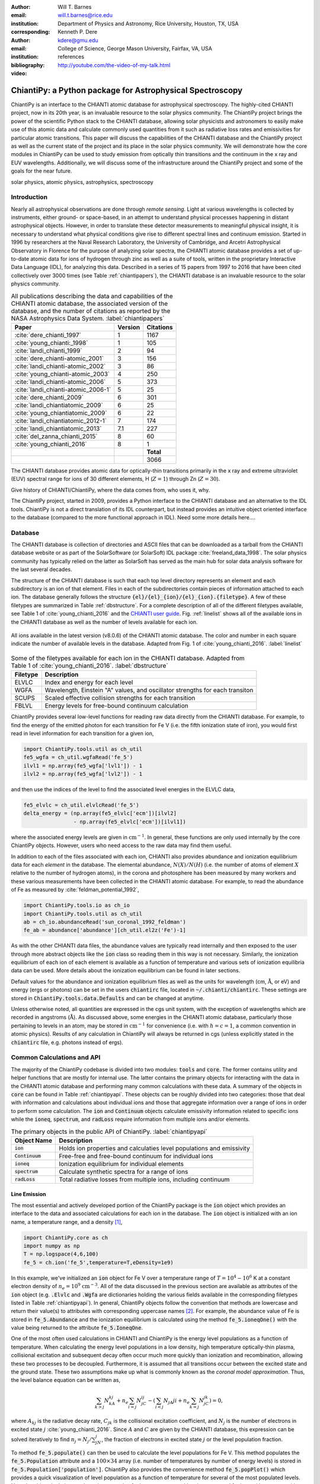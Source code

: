 :author: Will T. Barnes
:email: will.t.barnes@rice.edu
:institution: Department of Physics and Astronomy, Rice University, Houston, TX, USA
:corresponding:

:author: Kenneth P. Dere
:email: kdere@gmu.edu
:institution: College of Science, George Mason University, Fairfax, VA, USA

:bibliography: references

:video: http://youtube.com/the-video-of-my-talk.html

----------------------------------------------------------
ChiantiPy: a Python package for Astrophysical Spectroscopy
----------------------------------------------------------

.. class:: abstract

   ChiantiPy is an interface to the CHIANTI atomic database for astrophysical spectroscopy. The highly-cited CHIANTI project, now in its 20th year, is an invaluable resource to the solar physics community. The ChiantiPy project brings the power of the scientific Python stack to the CHIANTI database, allowing solar physicists and astronomers to easily make use of this atomic data and calculate commonly used quantities from it such as radiative loss rates and emissivities for particular atomic transitions. This paper will discuss the capabilities of the CHIANTI database and the ChiantiPy project as well as the current state of the project and its place in the solar physics community. We will demonstrate how the core modules in ChiantiPy can be used to study emission from optically thin transitions and the continuum in the x ray and EUV wavelengths. Additionally, we will discuss some of the infrastructure around the ChiantiPy project and some of the goals for the near future.

.. class:: keywords

   solar physics, atomic physics, astrophysics, spectroscopy

Introduction
------------
Nearly all astrophysical observations are done through *remote sensing*. Light at various wavelengths is collected by instruments, either ground- or space-based, in an attempt to understand physical processes happening in distant astrophysical objects. However, in order to translate these detector measurements to meaningful physical insight, it is necessary to understand what physical conditions give rise to different spectral lines and continuum emission. Started in 1996 by researchers at the Naval Research Laboratory, the University of Cambridge, and Arcetri Astrophysical Observatory in Florence for the purpose of analyzing solar spectra, the CHIANTI atomic database provides a set of up-to-date atomic data for ions of hydrogen through zinc as well as a suite of tools, written in the proprietary Interactive Data Language (IDL), for analyzing this data. Described in a series of 15 papers from 1997 to 2016 that have been cited collectively over 3000 times (see Table :ref:`chiantipapers`), the CHIANTI database is an invaluable resource to the solar physics community.

.. table:: All publications describing the data and capabilities of the CHIANTI atomic database, the associated version of the database, and the number of citations as reported by the NASA Astrophysics Data System. :label:`chiantipapers`

   +-------------------------------------+---------+-----------+
   |Paper                                | Version | Citations |
   +=====================================+=========+===========+
   | :cite:`dere_chianti_1997`           | 1       | 1167      |
   +-------------------------------------+---------+-----------+
   | :cite:`young_chianti:_1998`         | 1       | 105       |
   +-------------------------------------+---------+-----------+
   | :cite:`landi_chianti_1999`          | 2       | 94        |
   +-------------------------------------+---------+-----------+
   | :cite:`dere_chianti-atomic_2001`    | 3       | 156       |
   +-------------------------------------+---------+-----------+
   | :cite:`landi_chianti-atomic_2002`   | 3       | 86        |
   +-------------------------------------+---------+-----------+
   | :cite:`young_chianti-atomic_2003`   | 4       | 250       |
   +-------------------------------------+---------+-----------+
   | :cite:`landi_chianti-atomic_2006`   | 5       | 373       |
   +-------------------------------------+---------+-----------+
   | :cite:`landi_chianti-atomic_2006-1` | 5       | 25        |
   +-------------------------------------+---------+-----------+
   | :cite:`dere_chianti_2009`           | 6       | 301       |
   +-------------------------------------+---------+-----------+
   | :cite:`landi_chiantiatomic_2009`    | 6       | 25        |
   +-------------------------------------+---------+-----------+
   | :cite:`young_chiantiatomic_2009`    | 6       | 22        |
   +-------------------------------------+---------+-----------+
   | :cite:`landi_chiantiatomic_2012-1`  | 7       | 174       |
   +-------------------------------------+---------+-----------+
   | :cite:`landi_chiantiatomic_2013`    | 7.1     | 227       |
   +-------------------------------------+---------+-----------+
   | :cite:`del_zanna_chianti_2015`      | 8       | 60        |
   +-------------------------------------+---------+-----------+
   | :cite:`young_chianti_2016`          | 8       | 1         |
   +-------------------------------------+---------+-----------+
   |                                     |         | **Total** |
   +-------------------------------------+---------+-----------+
   |                                     |         | 3066      |
   +-------------------------------------+---------+-----------+

The CHIANTI database provides atomic data for optically-thin transitions primarily in the x ray and extreme ultraviolet (EUV) spectral range for ions of 30 different elements, H (:math:`Z=1`) through Zn (:math:`Z=30`). 

Give history of CHIANTI/ChiantiPy, where the data comes from, who uses it, why.

The ChiantiPy project, started in 2009, provides a Python interface to the CHIANTI database and an alternative to the IDL tools. ChiantiPy is not a direct translation of its IDL counterpart, but instead provides an intuitive object oriented interface to the database (compared to the more functional approach in IDL). Need some more details here.... 


Database
--------
The CHIANTI database is collection of directories and ASCII files that can be downloaded as a tarball from the CHIANTI database website or as part of the SolarSoftware (or SolarSoft) IDL package :cite:`freeland_data_1998`. The solar physics community has typically relied on the latter as SolarSoft has served as the main hub for solar data analysis software for the last several decades.

The structure of the CHIANTI database is such that each top level directory represents an element and each subdirectory is an ion of that element. Files in each of the subdirectories contain pieces of information attached to each ion. The database generally follows the structure :code:`{el}/{el}_{ion}/{el}_{ion}.{filetype}`. A few of these filetypes are summarized in Table :ref:`dbstructure`. For a complete description of all of the different filetypes available, see Table 1 of :cite:`young_chianti_2016` and the `CHIANTI user guide <http://www.chiantidatabase.org/cug.pdf>`_. Fig. :ref:`linelist` shows all of the available ions in the CHIANTI database as well as the number of levels available for each ion.

.. figure:: figures/linelist.pdf
   :align: center
   :figclass: w
   :scale: 55%   

   All ions available in the latest version (v8.0.6) of the CHIANTI atomic database. The color and number in each square indicate the number of available levels in the database. Adapted from Fig. 1 of :cite:`young_chianti_2016`. :label:`linelist` 

.. table:: Some of the filetypes available for each ion in the CHIANTI database. Adapted from Table 1 of :cite:`young_chianti_2016`. :label:`dbstructure`

   +----------+------------------------------------------------------------------------------+
   | Filetype | Description                                                                  |
   +==========+==============================================================================+
   | ELVLC    | Index and energy for each level                                              |
   +----------+------------------------------------------------------------------------------+
   | WGFA     | Wavelength, Einstein "A" values, and oscillator strengths for each transiton |
   +----------+------------------------------------------------------------------------------+
   | SCUPS    | Scaled effective collision strengths for each transition                     |
   +----------+------------------------------------------------------------------------------+
   | FBLVL    | Energy levels for free-bound continuum calculation                           |
   +----------+------------------------------------------------------------------------------+

ChiantiPy provides several low-level functions for reading raw data directly from the CHIANTI database. For example, to find the energy of the emitted photon for each transition for Fe V (i.e. the fifth ionization state of iron), you would first read in level information for each transition for a given ion,

.. code-block:: python

   import ChiantiPy.tools.util as ch_util
   fe5_wgfa = ch_util.wgfaRead('fe_5')
   ilvl1 = np.array(fe5_wgfa['lvl1']) - 1
   ilvl2 = np.array(fe5_wgfa['lvl2']) - 1

and then use the indices of the level to find the associated level energies in the ELVLC data,

.. code-block:: python
    
   fe5_elvlc = ch_util.elvlcRead('fe_5')
   delta_energy = (np.array(fe5_elvlc['ecm'])[ilvl2] 
                   - np.array(fe5_elvlc['ecm'])[ilvl1])

where the associated energy levels are given in :math:`\mathrm{cm}^{-1}`. In general, these functions are only used internally by the core ChiantiPy objects. However, users who need access to the raw data may find them useful.

In addition to each of the files associated with each ion, CHIANTI also provides abundance and ionization equilibrium data for each *element* in the database. The elemental abundance, :math:`N(X)/N(H)` (i.e. the number of atoms of element :math:`X` relative to the number of hydrogen atoms), in the corona and photosphere has been measured by many workers and these various measurements have been collected in the CHIANTI atomic database. For example, to read the abundance of Fe as measured by :cite:`feldman_potential_1992`,

.. code-block:: python
   
   import ChiantiPy.tools.io as ch_io
   import ChiantiPy.tools.util as ch_util
   ab = ch_io.abundanceRead('sun_coronal_1992_feldman')
   fe_ab = abundance['abundance'][ch_util.el2z('Fe')-1]

As with the other CHIANTI data files, the abundance values are typically read internally and then exposed to the user through more abstract objects like the :code:`ion` class so reading them in this way is not necessary. Similarly, the ionization equilibrium of each ion of each element is available as a function of temperature and various sets of ionization equilibria data can be used. More details about the ionization equilibrium can be found in later sections. 

Default values for the abundance and ionization equilibrium files as well as the units for wavelength (cm, :math:`\mathrm{\mathring{A}}`, or eV) and energy (ergs or photons) can be set in the users :code:`chiantirc` file, located in :code:`~/.chianti/chiantirc`. These settings are stored in :code:`ChiantiPy.tools.data.Defaults` and can be changed at anytime. 

Unless otherwise noted, all quantities are expressed in the cgs unit system, with the exception of wavelengths which are recorded in angstroms (:math:`\mathrm{\mathring{A}}`). As discussed above, some energies in the CHIANTI atomic database, particularly those pertaining to levels in an atom, may be stored in :math:`\mathrm{cm}^{-1}` for convenience (i.e. with :math:`h=c=1`, a common convention in atomic physics). Results of any calculation in ChiantiPy will always be returned in cgs (unless explicitly stated in the :code:`chiantirc` file, e.g. photons instead of ergs).

Common Calculations and API
---------------------------
The majority of the ChiantiPy codebase is divided into two modules: :code:`tools` and :code:`core`. The former contains utility and helper functions that are mostly for internal use. The latter contains the primary objects for interacting with the data in the CHIANTI atomic database and performing many common calculations with these data. A summary of the objects in :code:`core` can be found in Table :ref:`chiantipyapi`. These objects can be roughly divided into two categories: those that deal with information and calculations about individual ions and those that aggregate information over a range of ions in order to perform some calculation. The :code:`ion` and :code:`Continuum` objects calculate emissivity information related to specific ions while the :code:`ioneq`, :code:`spectrum`, and :code:`radLoss` require information from multiple ions and/or elements. 

.. table:: The primary objects in the public API of ChiantiPy. :label:`chiantipyapi`

   +-------------------+-----------------------------------------------------------------------+
   | Object Name       | Description                                                           |
   +===================+=======================================================================+
   | :code:`ion`       | Holds ion properties and calculaties level populations and emissivity |
   +-------------------+-----------------------------------------------------------------------+
   | :code:`Continuum` | Free-free and free-bound continuum for individual ions                |
   +-------------------+-----------------------------------------------------------------------+
   | :code:`ioneq`     | Ionization equilibrium for individual elements                        |
   +-------------------+-----------------------------------------------------------------------+
   | :code:`spectrum`  | Calculate synthetic spectra for a range of ions                       |
   +-------------------+-----------------------------------------------------------------------+
   | :code:`radLoss`   | Total radiative losses from multiple ions, including continuum        |
   +-------------------+-----------------------------------------------------------------------+

Line Emission
#############
The most essential and actively developed portion of the ChiantiPy package is the :code:`ion` object which provides an interface to the data and associated calculations for each ion in the database. The :code:`ion` object is initialized with an ion name, a temperature range, and a density [1]_,

.. code-block:: python

   import ChiantiPy.core as ch
   import numpy as np
   T = np.logspace(4,6,100)
   fe_5 = ch.ion('fe_5',temperature=T,eDensity=1e9)

In this example, we've initialized an :code:`ion` object for Fe V over a temperature range  of :math:`T=10^4-10^6` K at a constant electron density of :math:`n_e=10^9` :math:`\mathrm{cm}^{-3}`. All of the data discussed in the previous section are available as attributes of the :code:`ion` object (e.g. :code:`.Elvlc` and :code:`.Wgfa` are dictionaries holding the various fields available in the corresponding filetypes listed in Table :ref:`chiantipyapi`). In general, ChiantiPy objects follow the convention that methods are lowercase and return their value(s) to attributes with corresponding uppercase names [2]_. For example, the abundance value of Fe is stored in :code:`fe_5.Abundance` and the ionization equilibrium is calculated using the method :code:`fe_5.ioneqOne()` with the value being returned to the attribute :code:`fe_5.IoneqOne`.

One of the most often used calculations in CHIANTI and ChiantiPy is the energy level populations as a function of temperature. When calculating the energy level populations in a low density, high temperature optically-thin plasma,  collisional excitation and subsequent decay often occur much more quickly than ionization and recombination, allowing these two processes to be decoupled. Furthermore, it is assumed that all transitions occur between the excited state and the ground state. These two assumptions make up what is commonly known as the *coronal model approximation*. Thus, the level balance equation can be written as,

.. math::

   \sum_{k>j}N_kA_{kj} + n_e\sum_{i=j}N_jC_{ij} - \left(\sum_{i<j}N_jA{ji} + n_e\sum_{k=j}N_jC_{jk}\right) = 0,

where :math:`A_{kj}` is the radiative decay rate, :math:`C_{jk}` is the collisional excitation coefficient, and :math:`N_j` is the number of electrons in excited state :math:`j` :cite:`young_chianti_2016`. Since :math:`A` and :math:`C` are given by the CHIANTI database, this expression can be solved iteratively to find :math:`n_j=N_j/\sum_jN_j`, the fraction of electrons in excited state :math:`j` or the level population fraction.

To method :code:`fe_5.populate()` can then be used to calculate the level populations for Fe V. This method populates the :code:`fe_5.Population` attribute and a :math:`100\times34` array (i.e. number of temperatures by number of energy levels) is stored in :code:`fe_5.Population['population']`. ChiantiPy also provides the convenience method :code:`fe_5.popPlot()` which provides a quick visualization of level population as a function of temperature for several of the most populated levels. Note that this calculation can be quite expensive for large temperature/density arrays and for ions with many transitions. The left panel of Fig. :ref:`popplusspectrum` shows the level population as a function of temperature, :math:`n_j(T)`, for all of the energy levels of Fe V in the CHIANTI database.

.. figure:: figures/pop_and_spectrum.pdf
   :align: center
   :figclass: w
   :scale: 55%

   Level populations as a function of temperature (left) and intensity as a function of wavelength (right) for Fe V. The various curves in the left panel represent the multiple energy levels of the Fe V ion. The right panel shows the intensity at the discrete wavelength values (black) as well as the spectra folded through a Gaussian filter with :math:`\sigma=5\,\,\mathrm{\mathring{A}}` and a Lorentzian filter with :math:`\gamma=5\,\,\mathrm{\mathring{A}}`. :label:`popplusspectrum`

When dealing with spectral line emission, we are often most interested in the line *intensity*, that is, the power per unit volume as a function of temperature (and density). For a particular transition :math:`\lambda_{ij}`, the line intensity can be written as,

.. math::
   
   I_{ij} = \frac{1}{4\pi}\frac{hc}{\lambda}\mathrm{Ab}(X)X_kA_{ij}n_jn_e^{-1},\quad [\mathrm{erg}\,\mathrm{cm}^3\mathrm{s}^{-1}\mathrm{str}^{-1}]

where :math:`\mathrm{Ab}(X)` is the abundance and :math:`X_k` is the ionization equilibrium. To calculate the intensity for each transition in CHIANTI for Fe V, we can use the method :code:`fe_5.intensity()` which returns a :math:`100\times219` array (i.e. dimension of temperature by the number of available transitions). The convenience methods :code:`fe_5.intensityPlot()` and :code:`fe_5.intensityList()` can also be used to quickly visualize and enumerate the most intense lines produced by the ion. 

Finally, to simulate an observed spectrum, the intensity can be convolved with a filter to calculate the intensity as a *continuous* function of wavelength to produce a *spectrum*. For a single ion this is done using the :code:`fe_5.spectrum()` method (see later sections for creating multi-ion spectra). To create a spectrum for Fe V between 2600 :math:`\mathrm{\mathring{A}}` and 2900 :math:`\mathrm{\mathring{A}}`,

.. code-block:: python

   wavelength = np.arange(2.6e3,2.9e3,0.1)
   fe_5.spectrum(wavelength)

This method also accepts an optional keyword argument for specifying a filter with which to convolve the intensity. The default filter is a Gaussian though :code:`ChiantiPy.tools.filters` includes several different filters including Lorentzian and Boxcar filters. The right panel of Fig. :ref:`popplusspectrum` shows the Fe V intensity (black) and spectrum folded through a Gaussian (blue) and Lorentzian (green) filter at the temperature at which the ionization fraction is maximized, :math:`T\approx8.5\times10^4` K. Similar to the :code:`fe_5.populate()` and :code:`fe_5.intensity()`, ChiantiPy also provides the convenience method :code:`fe_5.spectrumPlot()` for quickly visualizing a spectrum.

.. [1] A single temperature and an array of densities is also valid. The only requirement is that if one or the other is not of length 1, both arrays must have the same length. The ion object can also be initialized without any temperature or density information if only the ion data is needed.

.. [2] This convention is likely to change in the near future as the ChiantiPy codebase is brought into compliance with the `PEP 8 Style Guide for Python code <https://www.python.org/dev/peps/pep-0008/>`_.

Continuum Emission
##################
In addition to calculating emissivities for individual spectral lines, ChiantiPy also calculates the free-free and free-bound continuua as a function of wavelength and temperature for each ion through the :code:`Continuum` object. Free-free emission (or *bremsstrahlung*) is produced by collisions between free electrons and positively charged ions. The free-free emissivity is given by,

.. math::
   :type: align

   \frac{dW}{dtdVd\lambda} =& \frac{c}{3m_e}\left(\frac{\alpha h}{\pi}\right)^3\left(\frac{2\pi}{3m_ek_B}\right)^{1/2}\frac{Z^2}{\lambda^2T^{1/2}}\bar{g}_{ff} \\
   &\times\exp{\left(-\frac{hc}{\lambda k_BT}\right)},\quad [\mathrm{erg}\,\mathrm{cm}^3\,\mathrm{s}^{-1}\,\mathrm{\mathring{A}}^{-1}\,\mathrm{str}^{-1}]

where :math:`\alpha` is the fine structure constant, :math:`Z` is the nuclear charge, :math:`T` is the electron temperature, and :math:`\bar{g}_{ff}` is the velocity-averaged Gaunt factor :cite:`rybicki_radiative_1979`. :math:`\bar{g}_{ff}` is calculated using the methods of :cite:`itoh_relativistic_2000` (:code:`Continuum.itoh_gaunt_factor()`) and :cite:`sutherland_accurate_1998` (:code:`Continuum.sutherland_gaunt_factor()`), depending on the temperature range. 

Similarly, free-bound emission is produced when a free electron collides with a positively-charged ion and the previously-free electron is captured into an excited state of the ion. Because this process (unlike free-free emission) involves the details of the energy level structure of the ion, its formulation is necessarily quantum mechanical though a semi-classical treatment is possible (see Section 4.7.2 of :cite:`phillips_ultraviolet_2008` and Section 10.5 of :cite:`rybicki_radiative_1979`). From :cite:`young_chianti-atomic_2003`, the free-bound emission can be calculated as,

.. math::
   :type: align

   \frac{dW}{dtdVd\lambda} =& \frac{1}{4\pi}\frac{2}{hk_Bc^3m_e\sqrt{2\pi k_Bm_e}}\frac{E^5}{T^{3/2}}\sum_i\frac{\omega_i}{\omega_0}\sigma_i^{bf} \\
   &\times\exp\left(-\frac{E - I_i}{k_BT}\right),\quad [\mathrm{erg}\,\mathrm{cm}^3\,\mathrm{s}^{-1}\,\mathrm{\mathring{A}}^{-1}\,\mathrm{str}^{-1}]

where :math:`E=hc/\lambda` is the photon energy, :math:`\omega_i` and :math:`\omega_0` are the statistical weights of the :math:`i^{\mathrm{th}}` level of the recombined ion and the ground level of the recombing ion, respectively, :math:`\sigma_i^{bf}` is the photoionization cross-section, and :math:`I_i` is the ionization potential of level :math:`i`. The cross-sections are calculated using the methods of :cite:`verner_analytic_1995` (for the ground state, i.e. :math:`i=0`) and :cite:`karzas_electron_1961` (for :math:`i\neq0`). An optional :code:`use_verner` keyword argument (:code:`True` by default) is included in the :code:`Continuum.calclulate_free_bound_emission()` so that users can choose to only use the method of :cite:`karzas_electron_1961` in the photoionization cross-section calculation.

.. figure:: figures/continuum.pdf
   :align: center
   :figclass: w
   :scale: 55%

   Continuum emission for Fe XVIII. The left (middle) panel shows the free-free, free-bound, and total emission as a function of temperature (wavelength) for 
   :math:`\lambda\approx7.5\,\mathrm{\mathring{A}}` (:math:`T\approx10^7` K). The contours in the rightmost panel shows the total emissivity as a function of
   both temperature and wavelength on a log scale. The dashed lines indicate the cuts shown in the left and middle panels.

To calculate the free-free and free-bound emission with ChiantiPy,

.. code-block:: python

   import ChiantiPy.core as ch
   import numpy as np
   temperature = np.logspace(6,8.5,100)
   cont_fe18 = ch.Continuum('fe_18',temperature)
   wavelength = np.logspace(0,3,100)
   cont_fe18.calculate_free_free_emission(wavelength)
   cont_fe18.calculate_free_bound_emission(wavelength)

The :code:`Continuum.calculate_free_free_emission()` (:code:`Continuum.calculate_free_bound_emission()`) method stores the :math:`N_T` by :math:`N_{\lambda}` array (e.g. in the above example, :math:`100\times100`) in the :code:`Continuum.free_free_emission` (:code:`Continuum.free_bound_emission`) attribute. The :code:`Continuum` object also provides methods for calculating the free-free and free-bound radiative losses (i.e. the wavelength-integrated emission). These methods are primarily used by the :code:`radiativeLoss` module. The :code:`Continuum` module has recently been completely refactored and validated against the corresponding IDL results.

A contribution from the two-photon continuum can also be calculated with ChiantiPy though this is included in the :code:`ion` object through the method :code:`ion.twoPhoton()`. The two-photon continuum calculation is included in the :code:`ion` object and not the :code:`Continuum` object because the level populations are required when calculating the two-photon emissivity. See Eq. 11 of :cite:`young_chianti-atomic_2003`.

Ionization Equilibrium
######################
The ionization equilibrium of a particular ion describes what fraction of the ions of an element are in a particular ionization state at a given temperature. Specifically, the ionization equilibrium is determined by the balance ionization and recombination rates. For an element :math:`X` and an ionization state :math:`i`, assuming ionization equilibrium, the ionization state :math:`X_i=N(X^{+i})/N(X)` is given by,

.. math::

   I_{i-1}X_{i-1} + R_iX_{i+1} = I_iX_i + R_{i-1}X_i

where :math:`I_i` and :math:`R_i` are the total ionization and recombination rates for ionization state :math:`i`, respectively. In CHIANTI, these rates are assumed to be density-independent and only a function of temperature. 

In ChiantiPy, the ionization equilibrium for a particular element can be calculated using the :code:`ioneq` module,

.. code-block:: python

   import ChiantiPy.core as ch
   import numpy as np
   fe_ioneq = ch.ioneq('Fe')
   temperature = np.logspace(3.5,9.5,500)
   fe_ioneq.calculate(temperature)

The :code:`ioneq.calculate()` method sets the :code:`Ioneq` attribute, an array with :math:`Z+1` columns and :math:`N_T` rows, where :math:`N_T` is the length of the temperature array. In the example above, :code:`fe_ioneq.Ioneq` has 27 rows (i.e. :math:`Z=26` for Fe) and 500 columns. Fig. :ref:`ioneq` shows the ion population fractions for four different elements as a function of temperature, assuming ionization equilibrium.

.. figure:: figures/ioneq.pdf

   Population fractions as a function of temperature for (clockwise from upper left) H, Na, Fe, and S calculated using ionization and recombination data
   from CHIANTI and assuming ionization equilibrium. :label:`ioneq`

The :code:`ioneq` module also allows the user to load a predefined set of ionization equilibria via the :code:`ioneq.load()` method. Though CHIANTI includes several ionization equilibrium datasets from other workers, it is recommended to use the most up to data as supplied by CHIANTI (see :cite:`dere_chianti_2009` for more details). To load the ionization equilibrium data for Fe,

.. code-block:: python
   
   fe_ioneq = ch.ioneq('Fe')
   fe_ioneq.load()

This will populate the :code:`fe_ioneq.Temperature` and :code:`fe_ioneq.Ioneq` attributes with data from the appropriate ionization equilibrium file. By default, this will be :code:`ioneq/chianti.ioneq` unless otherwise specified in the :code:`chiantirc` file or the :code:`ioneqName` keyword argument.

Spectra
##################
Examples of how to calculate spectra for a single ion and for all ions over a range of temperature and density

Radiative Losses
#################
The radiative loss rate is an important quantity for calculating the energy loss in coronal plasmas, particularly in hydrodynamic simulations of coronal loops. The total radiative loss rate is given by,

.. math:: 
   \Lambda = \Lambda_{continuum} + \Lambda_{line}, \quad [\mathrm{erg}\,\mathrm{cm}^{3}\,\mathrm{s}^{-1}]

where 

.. math::
   :type: align 

   \Lambda_{line} =& \sum_{X}\Lambda_X = \sum_{X,k}\Lambda_{X_k} = \sum_{X,k,\lambda_{ij}}\Lambda_{X_{k,\lambda_{ij}}} \\
   =& \sum_{X,k,\lambda_{ij}}\mathrm{Ab}(X)X_k\frac{hc}{\lambda}A_{ij}n_jn_e^{-1},

is the contribution to the radiative losses summed over every element (:math:`X`), ion (:math:`X_k`) and transition (:math:`\lambda_{ij}`), and :math:`\Lambda_{continuum}` includes the free-free, free-bound, and two-photon continuum contributions to the radiative loss.

In ChiantiPy, the radiative loss rate can be calculated using the :code:`radLoss` module for a particular temperature and density range. To calculate the total radiative loss rate for all ions with an abundance greater than :math:`10^{-4}`,

.. code-block:: python

   import numpy as np
   import ChiantiPy.core as ch
   temperature = np.logspace(4,8,100)
   rl = ch.radLoss(temperature, 1e9, minAbund=1e-4)

Instantiating the :code:`radLoss` object automatically calculates the radiative loss rate and stores the total loss rate in :code:`rl.RadLoss['rate']`, in this case an array of length 100. If the continuum contributions are included (:code:`doContinuum` is :code:`True` by default), the free-free, free-bound, and two-photon components are stored in :code:`rl.FreeFreeLoss`, :code:`rl.FreeBoundLoss`, and :code:`rl.TwoPhotonLoss`, respectively. Ions with low abundances can be excluded with the :code:`minAbund` keyword argument which can speed up the calculation. A custom abundance dataset can also be set with the :code:`abundance` keyword. Note that the above calculation takes approximately 11 minutes on modern hardware. Fig. :ref:`radloss` shows the total radiative losses using the coronal abundances of :cite:`feldman_potential_1992` (solid) and the photospheric abundances of :cite:`asplund_chemical_2009` (dashed). The coronal abundance case is also broken down into the line emission, free-free, free-bound, and two-photon continuum components.

.. figure:: figures/rad_loss.pdf

   Combined radiative losses for all ions in the CHIANTI database for coronal abundances (solid) and photospheric abundances (dashed). The coronal abundance case is also broken down into the line emission and free-free, free-bound, and two-photon continuum components. In the coronal case, the minimum abundance for elements to be included in the calculation is :math:`10^{-4}` and :math:`10^{-6}` for the photospheric case. :label:`radloss`


Documentation, Testing, and Infrastructure
------------------------------------------
The ChiantiPy project has made an effort to embrace modern development practices when it comes to developing, documenting and releasing the ChiantiPy codebase. Like many open source projects started in the late 2000s, ChiantiPy was originally hosted on SourceForge, but has now moved its development entirely to `GitHub <https://github.com/chianti-atomic/ChiantiPy>`_. The SVN commit history is in the process of being migrated to GitHub as well. The move to GitHub has provided increased development transparency, ease of contribution, and better integration with third-party services.

An integral part of producing quality scientific code, particularly that meant for a large user base, is continually testing said code and as improvements are made and features are added. For each merge into master as well as each pull request, a series of tests is run on `Travis CI <https://travis-ci.org/chianti-atomic/ChiantiPy>`_, a continuous integration service and that provides free and automated builds configured through GitHub webhooks. This allows each contribution to the codebase to be tested to ensure that these changes do not break the codebase in unexpected ways. Currently, ChiantiPy is tested on Python 2.7, 3.4, and 3.5, with full 3.6 support expected soon. Currently, the ChiantiPy package is installed in each of these environments and minimal set of tests of each core module is run along with documentation builds to ensure that Sphinx can generate the documentation. The actual module tests are currently quite sparse though one of the more pressing goals of the project is to increase test coverage of the core modules.

One of the most important parts of any codebase is the documentation. The ChiantiPy documentation is built using Sphinx and is `hosted on Read the Docs <http://chiantipy.readthedocs.io/en/latest/>`_. At each merge into the master branch, a new Read the Docs build is kicked off, ensuring that the ChiantiPy API documentation is never out of date with the most recent check in. In addition to the standard API documentation, the ChiantiPy Read the Docs page also provides a tutorial for using the various modules in ChiantiPy as well as a guide for those switching from the IDL version. 

ChiantiPy has benefited greatly from the `astropy-helpers package template <https://github.com/astropy/astropy-helpers>`_ provided by the Astropy collaboration :cite:`astropy_collaboration_astropy:_2013`. asropy-helpers provides boilerplate code for setting up documentation and testing frameworks which has allowed the package to adopt modern testing and documentation practices with little effort. 

Future Work: Towards ChiantiPy v1.0
-----------------------------------
Goals, new features, fixes, refactoring, big projects, etc

Improved test coverage, integration with astropy units, releases on conda

This section is optional, could cut it if we are short on space...

References
----------



